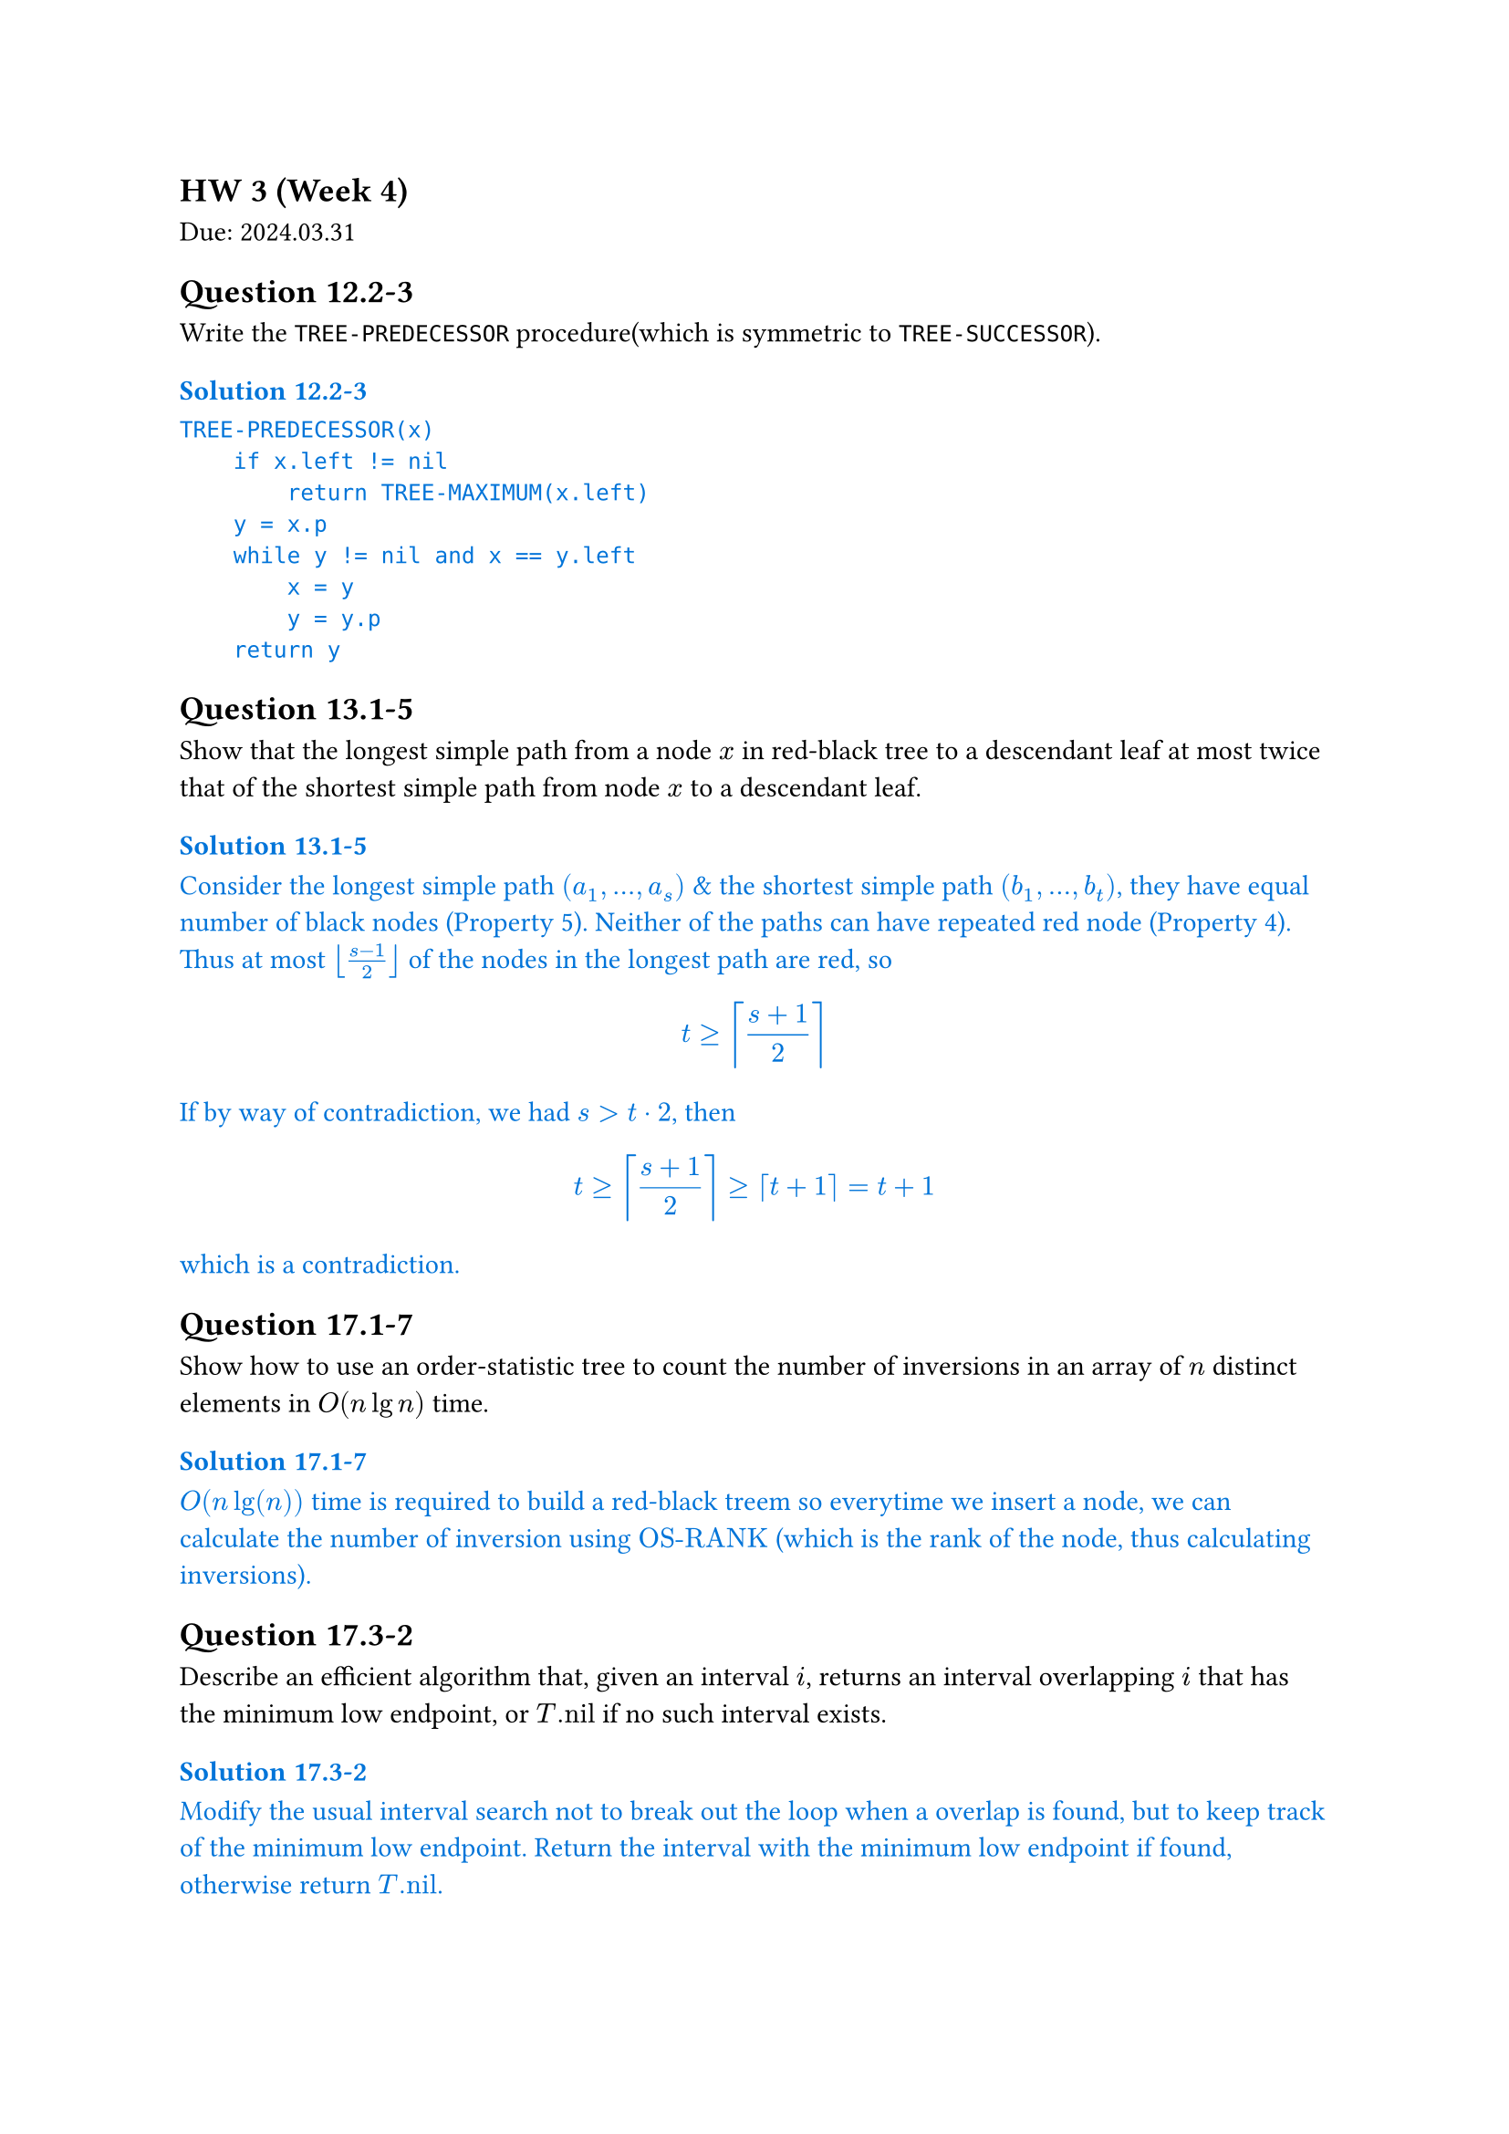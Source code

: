 == HW 3 (Week 4)
Due: 2024.03.31
== Question 12.2-3
Write the `TREE-PREDECESSOR` procedure(which is symmetric to `TREE-SUCCESSOR`).

#text(fill: blue)[
  === Solution 12.2-3

  ```txt
  TREE-PREDECESSOR(x)
      if x.left != nil
          return TREE-MAXIMUM(x.left)
      y = x.p
      while y != nil and x == y.left
          x = y
          y = y.p
      return y
  ```
]

== Question 13.1-5
Show that the longest simple path from a node $x$ in red-black tree to a descendant leaf at most twice that of the shortest simple path from node $x$ to a descendant leaf.

#text(fill: blue)[
  === Solution 13.1-5

  Consider the longest simple path $(a_1, ... ,a_s)$ & the shortest simple path $(b_1, ... ,b_t)$, they have equal number of black nodes (Property 5).
  Neither of the paths can have repeated red node (Property 4).
  Thus at most $floor((s - 1) / 2)$ of the nodes in the longest path are red, so $ t >= ceil((s+1)/2) $ If by way of contradiction, we had $s > t dot 2$, then $ t >= ceil((s+1) / 2) >= ceil(t+1) = t+1 $ which is a contradiction.
]

== Question 17.1-7
Show how to use an order-statistic tree to count the number of inversions in an array of $n$ distinct elements in $O(n lg n)$ time.

#text(fill: blue)[
  === Solution 17.1-7

  $O(n lg(n))$ time is required to build a red-black treem so everytime we insert a node, we can calculate the number of inversion using $"OS-RANK"$ (which is the rank of the node, thus calculating inversions).
]

== Question 17.3-2
Describe an efficient algorithm that, given an interval $i$, returns an interval overlapping $i$ that has the minimum low endpoint, or $T."nil"$ if no such interval exists.

#text(fill: blue)[
  === Solution 17.3-2

  Modify the usual interval search not to break out the loop when a overlap is found, but to keep track of the minimum low endpoint. Return the interval with the minimum low endpoint if found, otherwise return $T."nil"$.
]